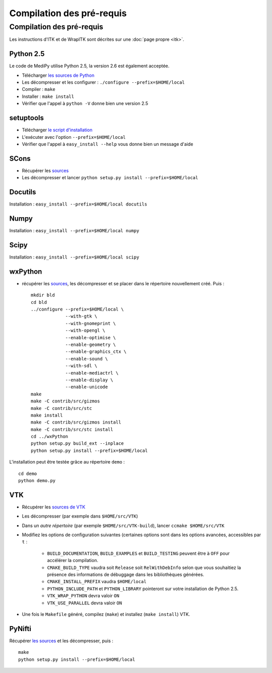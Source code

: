 .. MediPy - Copyright (C) Universite de Strasbourg, 2011
   Distributed under the terms of the CeCILL-B license, as published by
   the CEA-CNRS-INRIA. Refer to the LICENSE file or to
   http://www.cecill.info/licences/Licence_CeCILL-B_V1-en.html
   for details.

Compilation des pré-requis
==========================

Compilation des pré-requis
--------------------------

Les instructions d'ITK et de WrapITK sont décrites sur une :doc:`page propre <itk>`.

Python 2.5
^^^^^^^^^^

Le code de MediPy utilise Python 2.5, la version 2.6 est également acceptée.

* Télécharger `les sources de Python <http://www.python.org/download/>`_
* Les décompresser et les configurer : ``./configure --prefix=$HOME/local``
* Compiler : ``make``
* Installer : ``make install``
* Vérifier que l'appel à ``python -V`` donne bien une version 2.5

setuptools
^^^^^^^^^^

* Télécharger `le script d'installation <http://peak.telecommunity.com/dist/ez_setup.py>`_
* L'exécuter avec l'option ``--prefix=$HOME/local``
* Vérifier que l'appel à ``easy_install --help`` vous donne bien un message d'aide


SCons
^^^^^

* Récupérer les `sources <http://www.scons.org/download.php>`_
* Les décompresser et lancer ``python setup.py install --prefix=$HOME/local``

Docutils
^^^^^^^^

Installation : ``easy_install --prefix=$HOME/local docutils``

Numpy
^^^^^

Installation : ``easy_install --prefix=$HOME/local numpy``

Scipy
^^^^^

Installation : ``easy_install --prefix=$HOME/local scipy``

wxPython
^^^^^^^^

* récupérer les `sources <http://wxpython.org/download.php#sources>`_, les
  décompresser et se placer dans le répertoire nouvellement créé. Puis : ::

    mkdir bld
    cd bld
    ../configure --prefix=$HOME/local \
                 --with-gtk \
                 --with-gnomeprint \
                 --with-opengl \
                 --enable-optimise \
                 --enable-geometry \
                 --enable-graphics_ctx \
                 --enable-sound \
                 --with-sdl \
                 --enable-mediactrl \
                 --enable-display \
                 --enable-unicode 
    make
    make -C contrib/src/gizmos
    make -C contrib/src/stc
    make install
    make -C contrib/src/gizmos install
    make -C contrib/src/stc install
    cd ../wxPython
    python setup.py build_ext --inplace 
    python setup.py install --prefix=$HOME/local

L'installation peut être testée grâce au répertoire ``demo`` : ::

    cd demo
    python demo.py

VTK
^^^

* Récupérer les `sources de VTK <http://www.vtk.org/get-software.php#latest>`_
* Les décompresser (par exemple dans ``$HOME/src/VTK``)
* Dans un *autre répertoire* (par exemple ``$HOME/src/VTK-build``), lancer
  ``ccmake $HOME/src/VTK``
* Modifiez les options de configuration suivantes (certaines options sont dans
  les options avancées, accessibles par ``t`` : 

    * ``BUILD_DOCUMENTATION``, ``BUILD_EXAMPLES`` et ``BUILD_TESTING`` peuvent
      être à ``OFF`` pour accélérer la compilation.
    * ``CMAKE_BUILD_TYPE`` vaudra soit ``Release`` soit ``RelWithDebInfo`` selon
      que vous souhaitiez la présence des informations de débuggage dans les
      bibliothèques générées.
    * ``CMAKE_INSTALL_PREFIX`` vaudra ``$HOME/local``
    * ``PYTHON_INCLUDE_PATH`` et ``PYTHON_LIBRARY`` pointeront sur votre
      installation de Python 2.5.
    * ``VTK_WRAP_PYTHON`` devra valoir ``ON``
    * ``VTK_USE_PARALLEL`` devra valoir ``ON``

* Une fois le ``Makefile`` généré, compilez (``make``) et installez (``make install``) VTK.


PyNifti
^^^^^^^

Récupérer `les sources <http://sourceforge.net/project/showfiles.php?group_id=126549>`_
et les décompresser, puis : ::

    make
    python setup.py install --prefix=$HOME/local


